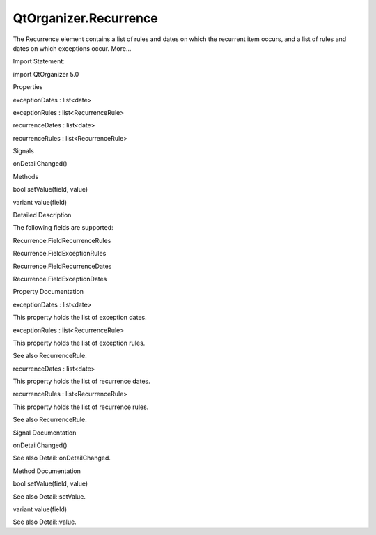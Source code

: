 QtOrganizer.Recurrence
======================

.. raw:: html

   <p>

The Recurrence element contains a list of rules and dates on which the
recurrent item occurs, and a list of rules and dates on which exceptions
occur. More...

.. raw:: html

   </p>

.. raw:: html

   <!-- @@@Recurrence -->

.. raw:: html

   <table class="alignedsummary">

.. raw:: html

   <tr>

.. raw:: html

   <td class="memItemLeft rightAlign topAlign">

Import Statement:

.. raw:: html

   </td>

.. raw:: html

   <td class="memItemRight bottomAlign">

import QtOrganizer 5.0

.. raw:: html

   </td>

.. raw:: html

   </tr>

.. raw:: html

   </table>

.. raw:: html

   <ul>

.. raw:: html

   </ul>

.. raw:: html

   <h2 id="properties">

Properties

.. raw:: html

   </h2>

.. raw:: html

   <ul>

.. raw:: html

   <li class="fn">

exceptionDates : list<date>

.. raw:: html

   </li>

.. raw:: html

   <li class="fn">

exceptionRules : list<RecurrenceRule>

.. raw:: html

   </li>

.. raw:: html

   <li class="fn">

recurrenceDates : list<date>

.. raw:: html

   </li>

.. raw:: html

   <li class="fn">

recurrenceRules : list<RecurrenceRule>

.. raw:: html

   </li>

.. raw:: html

   </ul>

.. raw:: html

   <h2 id="signals">

Signals

.. raw:: html

   </h2>

.. raw:: html

   <ul>

.. raw:: html

   <li class="fn">

onDetailChanged()

.. raw:: html

   </li>

.. raw:: html

   </ul>

.. raw:: html

   <h2 id="methods">

Methods

.. raw:: html

   </h2>

.. raw:: html

   <ul>

.. raw:: html

   <li class="fn">

bool setValue(field, value)

.. raw:: html

   </li>

.. raw:: html

   <li class="fn">

variant value(field)

.. raw:: html

   </li>

.. raw:: html

   </ul>

.. raw:: html

   <!-- $$$Recurrence-description -->

.. raw:: html

   <h2 id="details">

Detailed Description

.. raw:: html

   </h2>

.. raw:: html

   </p>

.. raw:: html

   <p>

The following fields are supported:

.. raw:: html

   </p>

.. raw:: html

   <ul>

.. raw:: html

   <li>

Recurrence.FieldRecurrenceRules

.. raw:: html

   </li>

.. raw:: html

   <li>

Recurrence.FieldExceptionRules

.. raw:: html

   </li>

.. raw:: html

   <li>

Recurrence.FieldRecurrenceDates

.. raw:: html

   </li>

.. raw:: html

   <li>

Recurrence.FieldExceptionDates

.. raw:: html

   </li>

.. raw:: html

   </ul>

.. raw:: html

   <!-- @@@Recurrence -->

.. raw:: html

   <h2>

Property Documentation

.. raw:: html

   </h2>

.. raw:: html

   <!-- $$$exceptionDates -->

.. raw:: html

   <table class="qmlname">

.. raw:: html

   <tr valign="top" id="exceptionDates-prop">

.. raw:: html

   <td class="tblQmlPropNode">

.. raw:: html

   <p>

exceptionDates : list<date>

.. raw:: html

   </p>

.. raw:: html

   </td>

.. raw:: html

   </tr>

.. raw:: html

   </table>

.. raw:: html

   <p>

This property holds the list of exception dates.

.. raw:: html

   </p>

.. raw:: html

   <!-- @@@exceptionDates -->

.. raw:: html

   <table class="qmlname">

.. raw:: html

   <tr valign="top" id="exceptionRules-prop">

.. raw:: html

   <td class="tblQmlPropNode">

.. raw:: html

   <p>

exceptionRules : list<RecurrenceRule>

.. raw:: html

   </p>

.. raw:: html

   </td>

.. raw:: html

   </tr>

.. raw:: html

   </table>

.. raw:: html

   <p>

This property holds the list of exception rules.

.. raw:: html

   </p>

.. raw:: html

   <p>

See also RecurrenceRule.

.. raw:: html

   </p>

.. raw:: html

   <!-- @@@exceptionRules -->

.. raw:: html

   <table class="qmlname">

.. raw:: html

   <tr valign="top" id="recurrenceDates-prop">

.. raw:: html

   <td class="tblQmlPropNode">

.. raw:: html

   <p>

recurrenceDates : list<date>

.. raw:: html

   </p>

.. raw:: html

   </td>

.. raw:: html

   </tr>

.. raw:: html

   </table>

.. raw:: html

   <p>

This property holds the list of recurrence dates.

.. raw:: html

   </p>

.. raw:: html

   <!-- @@@recurrenceDates -->

.. raw:: html

   <table class="qmlname">

.. raw:: html

   <tr valign="top" id="recurrenceRules-prop">

.. raw:: html

   <td class="tblQmlPropNode">

.. raw:: html

   <p>

recurrenceRules : list<RecurrenceRule>

.. raw:: html

   </p>

.. raw:: html

   </td>

.. raw:: html

   </tr>

.. raw:: html

   </table>

.. raw:: html

   <p>

This property holds the list of recurrence rules.

.. raw:: html

   </p>

.. raw:: html

   <p>

See also RecurrenceRule.

.. raw:: html

   </p>

.. raw:: html

   <!-- @@@recurrenceRules -->

.. raw:: html

   <h2>

Signal Documentation

.. raw:: html

   </h2>

.. raw:: html

   <!-- $$$onDetailChanged -->

.. raw:: html

   <table class="qmlname">

.. raw:: html

   <tr valign="top" id="onDetailChanged-signal">

.. raw:: html

   <td class="tblQmlFuncNode">

.. raw:: html

   <p>

onDetailChanged()

.. raw:: html

   </p>

.. raw:: html

   </td>

.. raw:: html

   </tr>

.. raw:: html

   </table>

.. raw:: html

   <p>

See also Detail::onDetailChanged.

.. raw:: html

   </p>

.. raw:: html

   <!-- @@@onDetailChanged -->

.. raw:: html

   <h2>

Method Documentation

.. raw:: html

   </h2>

.. raw:: html

   <!-- $$$setValue -->

.. raw:: html

   <table class="qmlname">

.. raw:: html

   <tr valign="top" id="setValue-method">

.. raw:: html

   <td class="tblQmlFuncNode">

.. raw:: html

   <p>

bool setValue(field, value)

.. raw:: html

   </p>

.. raw:: html

   </td>

.. raw:: html

   </tr>

.. raw:: html

   </table>

.. raw:: html

   <p>

See also Detail::setValue.

.. raw:: html

   </p>

.. raw:: html

   <!-- @@@setValue -->

.. raw:: html

   <table class="qmlname">

.. raw:: html

   <tr valign="top" id="value-method">

.. raw:: html

   <td class="tblQmlFuncNode">

.. raw:: html

   <p>

variant value(field)

.. raw:: html

   </p>

.. raw:: html

   </td>

.. raw:: html

   </tr>

.. raw:: html

   </table>

.. raw:: html

   <p>

See also Detail::value.

.. raw:: html

   </p>

.. raw:: html

   <!-- @@@value -->


